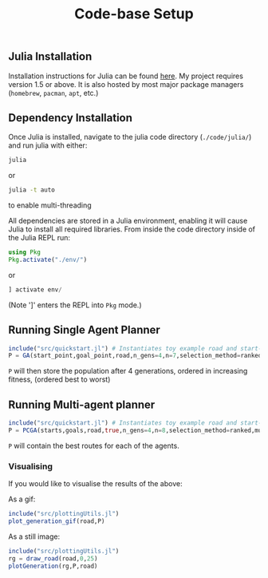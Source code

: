 #+TITLE: Code-base Setup

** Julia Installation

Installation instructions for Julia can be found [[https://julialang.org/downloads/][here]]. My project requires version 1.5 or above.
It is also hosted by most major package managers (~homebrew~, ~pacman~, ~apt~, etc.)

** Dependency Installation

Once Julia is installed, navigate to the julia code directory (~./code/julia/~) and run julia with either:

#+begin_src bash
julia
#+end_src

or

#+begin_src bash
julia -t auto
#+end_src

to enable multi-threading


All dependencies are stored in a Julia environment, enabling it will cause Julia to install all required libraries. From inside the code directory inside of the Julia REPL run:

#+begin_src julia
using Pkg
Pkg.activate("./env/")
#+end_src

or

#+begin_src julia
] activate env/
#+end_src

(Note ']' enters the REPL into ~Pkg~ mode.)


** Running Single Agent Planner

#+begin_src julia
include("src/quickstart.jl") # Instantiates toy example road and start-goal 
P = GA(start_point,goal_point,road,n_gens=4,n=7,selection_method=ranked)
#+end_src

~P~ will then store the population after 4 generations, ordered in increasing fitness, (ordered best to worst)


** Running Multi-agent planner

#+begin_src julia
include("src/quickstart.jl") # Instantiates toy example road and start-goal pairs
P = PCGA(starts,goals,road,true,n_gens=4,n=8,selection_method=ranked,mutation_method=gaussian)
#+end_src

    ~P~ will contain the best routes for each of the agents.

*** Visualising

If you would like to visualise the results of the above:

As a gif:
#+begin_src julia
include("src/plottingUtils.jl")
plot_generation_gif(road,P)
#+end_src

As a still image:
    #+begin_src julia
include("src/plottingUtils.jl")
rg = draw_road(road,0,25)
plotGeneration(rg,P,road)
    #+end_src
